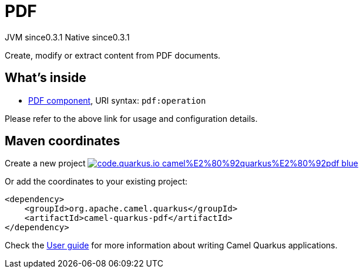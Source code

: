 // Do not edit directly!
// This file was generated by camel-quarkus-maven-plugin:update-extension-doc-page
= PDF
:page-aliases: extensions/pdf.adoc
:linkattrs:
:cq-artifact-id: camel-quarkus-pdf
:cq-native-supported: true
:cq-status: Stable
:cq-status-deprecation: Stable
:cq-description: Create, modify or extract content from PDF documents.
:cq-deprecated: false
:cq-jvm-since: 0.3.1
:cq-native-since: 0.3.1

[.badges]
[.badge-key]##JVM since##[.badge-supported]##0.3.1## [.badge-key]##Native since##[.badge-supported]##0.3.1##

Create, modify or extract content from PDF documents.

== What's inside

* xref:{cq-camel-components}::pdf-component.adoc[PDF component], URI syntax: `pdf:operation`

Please refer to the above link for usage and configuration details.

== Maven coordinates

Create a new project image:https://img.shields.io/badge/code.quarkus.io-camel%E2%80%92quarkus%E2%80%92pdf-blue.svg?logo=quarkus&logoColor=white&labelColor=3678db&color=e97826[link="https://code.quarkus.io/?extension-search=camel-quarkus-pdf", window="_blank"]

Or add the coordinates to your existing project:

[source,xml]
----
<dependency>
    <groupId>org.apache.camel.quarkus</groupId>
    <artifactId>camel-quarkus-pdf</artifactId>
</dependency>
----

Check the xref:user-guide/index.adoc[User guide] for more information about writing Camel Quarkus applications.
